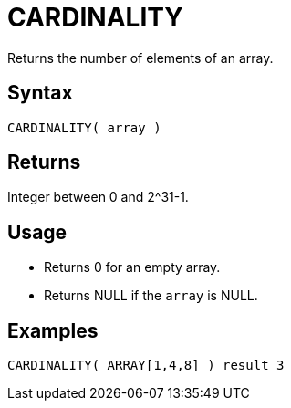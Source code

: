 ////
Licensed to the Apache Software Foundation (ASF) under one
or more contributor license agreements.  See the NOTICE file
distributed with this work for additional information
regarding copyright ownership.  The ASF licenses this file
to you under the Apache License, Version 2.0 (the
"License"); you may not use this file except in compliance
with the License.  You may obtain a copy of the License at
  http://www.apache.org/licenses/LICENSE-2.0
Unless required by applicable law or agreed to in writing,
software distributed under the License is distributed on an
"AS IS" BASIS, WITHOUT WARRANTIES OR CONDITIONS OF ANY
KIND, either express or implied.  See the License for the
specific language governing permissions and limitations
under the License.
////
= CARDINALITY

Returns the number of elements of an array.

== Syntax

----
CARDINALITY( array )
----

== Returns

Integer between 0 and 2^31-1.

== Usage

* Returns 0 for an empty array.
* Returns NULL if the `array` is NULL.

== Examples

----
CARDINALITY( ARRAY[1,4,8] ) result 3
----